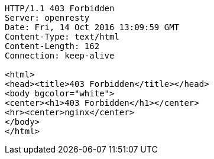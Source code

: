 [source,http,options="nowrap"]
----
HTTP/1.1 403 Forbidden
Server: openresty
Date: Fri, 14 Oct 2016 13:09:59 GMT
Content-Type: text/html
Content-Length: 162
Connection: keep-alive

<html>
<head><title>403 Forbidden</title></head>
<body bgcolor="white">
<center><h1>403 Forbidden</h1></center>
<hr><center>nginx</center>
</body>
</html>

----